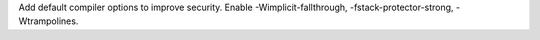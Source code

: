 Add default compiler options to improve security. Enable
-Wimplicit-fallthrough, -fstack-protector-strong, -Wtrampolines.
